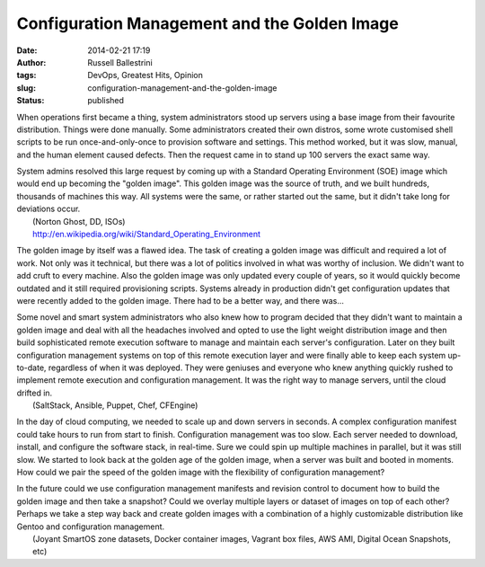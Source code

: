 Configuration Management and the Golden Image
#############################################
:date: 2014-02-21 17:19
:author: Russell Ballestrini
:tags: DevOps, Greatest Hits, Opinion
:slug: configuration-management-and-the-golden-image
:status: published

When operations first became a thing, system administrators stood up
servers using a base image from their favourite distribution. Things
were done manually. Some administrators created their own distros, some
wrote customised shell scripts to be run once-and-only-once to provision
software and settings. This method worked, but it was slow, manual, and
the human element caused defects. Then the request came in to stand up
100 servers the exact same way.

| System admins resolved this large request by coming up with a Standard
  Operating Environment (SOE) image which would end up becoming the
  "golden image". This golden image was the source of truth, and we
  built hundreds, thousands of machines this way. All systems were the
  same, or rather started out the same, but it didn't take long for
  deviations occur.
|  (Norton Ghost, DD, ISOs)
|  http://en.wikipedia.org/wiki/Standard\_Operating\_Environment

The golden image by itself was a flawed idea. The task of creating a
golden image was difficult and required a lot of work. Not only was it
technical, but there was a lot of politics involved in what was worthy
of inclusion. We didn't want to add cruft to every machine. Also the
golden image was only updated every couple of years, so it would quickly
become outdated and it still required provisioning scripts. Systems
already in production didn't get configuration updates that were
recently added to the golden image. There had to be a better way, and
there was...

| Some novel and smart system administrators who also knew how to
  program decided that they didn't want to maintain a golden image and
  deal with all the headaches involved and opted to use the light weight
  distribution image and then build sophisticated remote execution
  software to manage and maintain each server's configuration. Later on
  they built configuration management systems on top of this remote
  execution layer and were finally able to keep each system up-to-date,
  regardless of when it was deployed. They were geniuses and everyone
  who knew anything quickly rushed to implement remote execution and
  configuration management. It was the right way to manage servers,
  until the cloud drifted in.
|  (SaltStack, Ansible, Puppet, Chef, CFEngine)

In the day of cloud computing, we needed to scale up and down servers in
seconds. A complex configuration manifest could take hours to run from
start to finish. Configuration management was too slow. Each server
needed to download, install, and configure the software stack, in
real-time. Sure we could spin up multiple machines in parallel, but it
was still slow. We started to look back at the golden age of the golden
image, when a server was built and booted in moments. How could we pair
the speed of the golden image with the flexibility of configuration
management?

| In the future could we use configuration management manifests and
  revision control to document how to build the golden image and then
  take a snapshot? Could we overlay multiple layers or dataset of images
  on top of each other? Perhaps we take a step way back and create
  golden images with a combination of a highly customizable distribution
  like Gentoo and configuration management.
|  (Joyant SmartOS zone datasets, Docker container images, Vagrant box
  files, AWS AMI, Digital Ocean Snapshots, etc)
